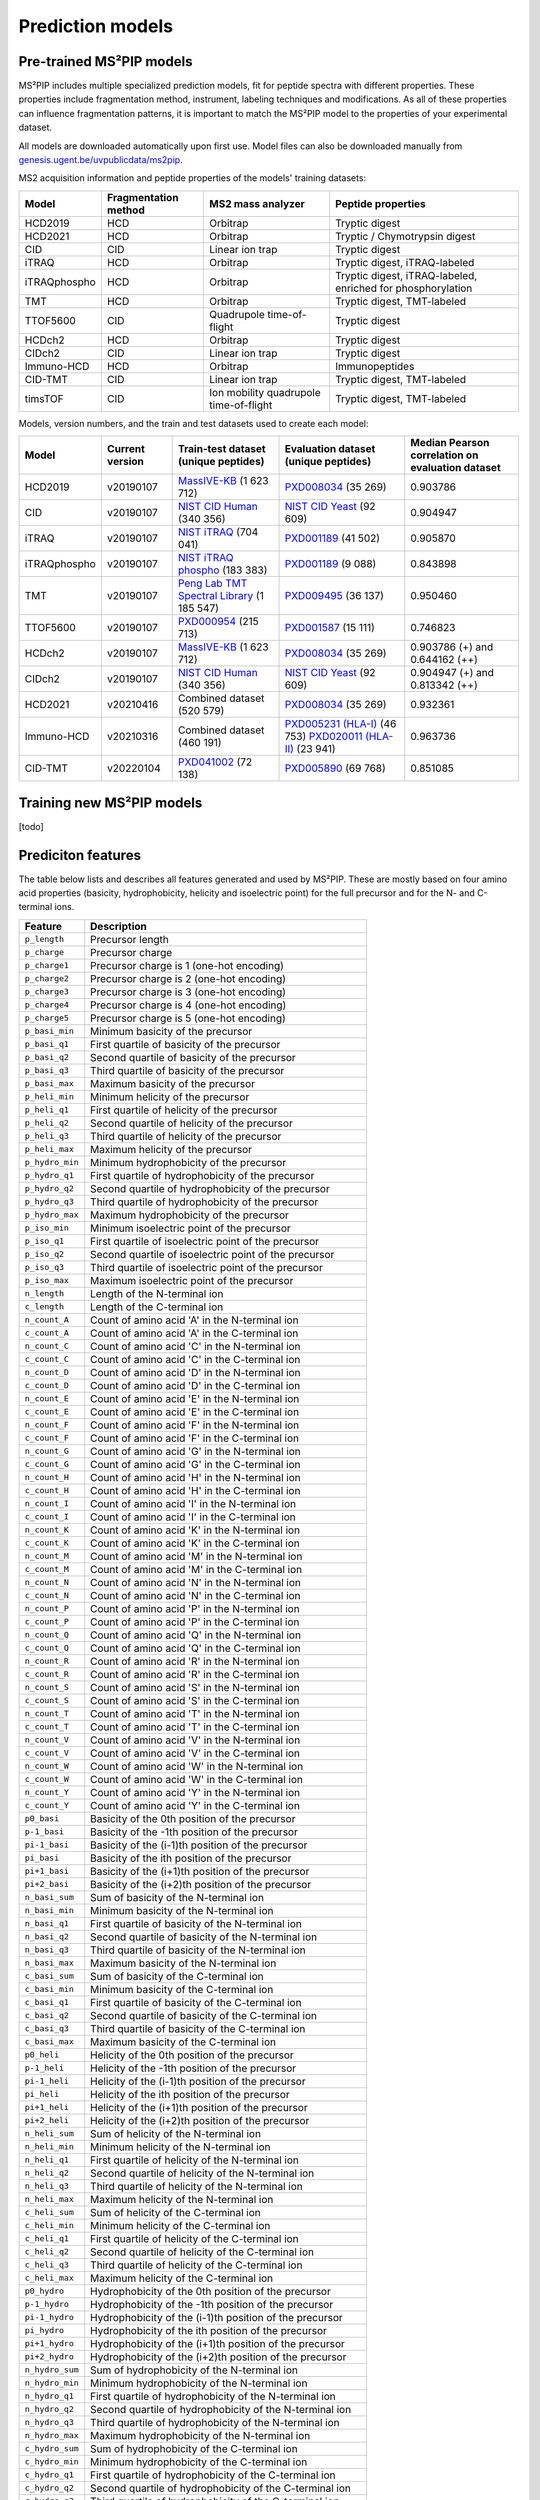 Prediction models
=================

Pre-trained MS²PIP models
-------------------------

MS²PIP includes multiple specialized prediction models, fit for peptide spectra
with different properties. These properties include fragmentation method,
instrument, labeling techniques and modifications. As all of these properties
can influence fragmentation patterns, it is important to match the MS²PIP model
to the properties of your experimental dataset.

All models are downloaded automatically upon first use. Model files can also be downloaded manually
from `genesis.ugent.be/uvpublicdata/ms2pip <https://genesis.ugent.be/uvpublicdata/ms2pip/>`_.

MS2 acquisition information and peptide properties of the models' training datasets:

+--------------+----------------------+----------------------------------------+----------------------------------------------------+
| Model        | Fragmentation method | MS2 mass analyzer                      | Peptide properties                                 |
+==============+======================+========================================+====================================================+
| HCD2019      | HCD                  | Orbitrap                               | Tryptic digest                                     |
+--------------+----------------------+----------------------------------------+----------------------------------------------------+
| HCD2021      | HCD                  | Orbitrap                               | Tryptic / Chymotrypsin digest                      |
+--------------+----------------------+----------------------------------------+----------------------------------------------------+
| CID          | CID                  | Linear ion trap                        | Tryptic digest                                     |
+--------------+----------------------+----------------------------------------+----------------------------------------------------+
| iTRAQ        | HCD                  | Orbitrap                               | Tryptic digest, iTRAQ-labeled                      |
+--------------+----------------------+----------------------------------------+----------------------------------------------------+
| iTRAQphospho | HCD                  | Orbitrap                               | Tryptic digest, iTRAQ-labeled, enriched for        |
|              |                      |                                        | phosphorylation                                    |
+--------------+----------------------+----------------------------------------+----------------------------------------------------+
| TMT          | HCD                  | Orbitrap                               | Tryptic digest, TMT-labeled                        |
+--------------+----------------------+----------------------------------------+----------------------------------------------------+
| TTOF5600     | CID                  | Quadrupole time-of-flight              | Tryptic digest                                     |
+--------------+----------------------+----------------------------------------+----------------------------------------------------+
| HCDch2       | HCD                  | Orbitrap                               | Tryptic digest                                     |
+--------------+----------------------+----------------------------------------+----------------------------------------------------+
| CIDch2       | CID                  | Linear ion trap                        | Tryptic digest                                     |
+--------------+----------------------+----------------------------------------+----------------------------------------------------+
| Immuno-HCD   | HCD                  | Orbitrap                               | Immunopeptides                                     |
+--------------+----------------------+----------------------------------------+----------------------------------------------------+
| CID-TMT      | CID                  | Linear ion trap                        | Tryptic digest, TMT-labeled                        |
+--------------+----------------------+----------------------------------------+----------------------------------------------------+
| timsTOF      | CID                  | Ion mobility quadrupole time-of-flight | Tryptic digest, TMT-labeled                        |
+--------------+----------------------+----------------------------------------+----------------------------------------------------+

Models, version numbers, and the train and test datasets used to create each model:

+---------------+-------------------+-------------------------------------------------+---------------------------------------------------+-----------------------------------------+
| Model         | Current version   | Train-test dataset (unique peptides)            | Evaluation dataset (unique peptides)              | Median Pearson correlation on evaluation|
|               |                   |                                                 |                                                   | dataset                                 |
+===============+===================+=================================================+===================================================+=========================================+
| HCD2019       | v20190107         | `MassIVE-KB`_ (1 623 712)                       | `PXD008034`_ (35 269)                             | 0.903786                                |
+---------------+-------------------+-------------------------------------------------+---------------------------------------------------+-----------------------------------------+
| CID           | v20190107         | `NIST CID Human`_ (340 356)                     | `NIST CID Yeast`_ (92 609)                        | 0.904947                                |
+---------------+-------------------+-------------------------------------------------+---------------------------------------------------+-----------------------------------------+
| iTRAQ         | v20190107         | `NIST iTRAQ`_ (704 041)                         | `PXD001189`_ (41 502)                             | 0.905870                                |
+---------------+-------------------+-------------------------------------------------+---------------------------------------------------+-----------------------------------------+
| iTRAQphospho  | v20190107         | `NIST iTRAQ phospho`_ (183 383)                 | `PXD001189`_ (9 088)                              | 0.843898                                |
+---------------+-------------------+-------------------------------------------------+---------------------------------------------------+-----------------------------------------+
| TMT           | v20190107         | `Peng Lab TMT Spectral Library`_ (1 185 547)    | `PXD009495`_ (36 137)                             | 0.950460                                |
+---------------+-------------------+-------------------------------------------------+---------------------------------------------------+-----------------------------------------+
| TTOF5600      | v20190107         | `PXD000954`_ (215 713)                          | `PXD001587`_ (15 111)                             | 0.746823                                |
+---------------+-------------------+-------------------------------------------------+---------------------------------------------------+-----------------------------------------+
| HCDch2        | v20190107         | `MassIVE-KB`_ (1 623 712)                       | `PXD008034`_ (35 269)                             | 0.903786 (+) and 0.644162 (++)          |
+---------------+-------------------+-------------------------------------------------+---------------------------------------------------+-----------------------------------------+
| CIDch2        | v20190107         | `NIST CID Human`_ (340 356)                     | `NIST CID Yeast`_ (92 609)                        | 0.904947 (+) and 0.813342 (++)          |
+---------------+-------------------+-------------------------------------------------+---------------------------------------------------+-----------------------------------------+
| HCD2021       | v20210416         | Combined dataset (520 579)                      | `PXD008034`_ (35 269)                             | 0.932361                                |
+---------------+-------------------+-------------------------------------------------+---------------------------------------------------+-----------------------------------------+
| Immuno-HCD    | v20210316         | Combined dataset (460 191)                      | `PXD005231 (HLA-I)`_ (46 753)                     | 0.963736                                |
|               |                   |                                                 | `PXD020011 (HLA-II)`_ (23 941)                    |                                         |
+---------------+-------------------+-------------------------------------------------+---------------------------------------------------+-----------------------------------------+
| CID-TMT       | v20220104         | `PXD041002`_ (72 138)                           | `PXD005890`_ (69 768)                             | 0.851085                                |
+---------------+-------------------+-------------------------------------------------+---------------------------------------------------+-----------------------------------------+


Training new MS²PIP models
--------------------------

[todo]


Prediciton features
-------------------

The table below lists and describes all features generated and used by MS²PIP. These are mostly
based on four amino acid properties (basicity, hydrophobicity, helicity and isoelectric point)
for the full precursor and for the N- and C-terminal ions.

+-----------------+--------------------------------------------------------------+
| Feature         | Description                                                  |
+=================+==============================================================+
| ``p_length``    | Precursor length                                             |
+-----------------+--------------------------------------------------------------+
| ``p_charge``    | Precursor charge                                             |
+-----------------+--------------------------------------------------------------+
| ``p_charge1``   | Precursor charge is 1 (one-hot encoding)                     |
+-----------------+--------------------------------------------------------------+
| ``p_charge2``   | Precursor charge is 2 (one-hot encoding)                     |
+-----------------+--------------------------------------------------------------+
| ``p_charge3``   | Precursor charge is 3 (one-hot encoding)                     |
+-----------------+--------------------------------------------------------------+
| ``p_charge4``   | Precursor charge is 4 (one-hot encoding)                     |
+-----------------+--------------------------------------------------------------+
| ``p_charge5``   | Precursor charge is 5 (one-hot encoding)                     |
+-----------------+--------------------------------------------------------------+
| ``p_basi_min``  | Minimum basicity of the precursor                            |
+-----------------+--------------------------------------------------------------+
| ``p_basi_q1``   | First quartile of basicity of the precursor                  |
+-----------------+--------------------------------------------------------------+
| ``p_basi_q2``   | Second quartile of basicity of the precursor                 |
+-----------------+--------------------------------------------------------------+
| ``p_basi_q3``   | Third quartile of basicity of the precursor                  |
+-----------------+--------------------------------------------------------------+
| ``p_basi_max``  | Maximum basicity of the precursor                            |
+-----------------+--------------------------------------------------------------+
| ``p_heli_min``  | Minimum helicity of the precursor                            |
+-----------------+--------------------------------------------------------------+
| ``p_heli_q1``   | First quartile of helicity of the precursor                  |
+-----------------+--------------------------------------------------------------+
| ``p_heli_q2``   | Second quartile of helicity of the precursor                 |
+-----------------+--------------------------------------------------------------+
| ``p_heli_q3``   | Third quartile of helicity of the precursor                  |
+-----------------+--------------------------------------------------------------+
| ``p_heli_max``  | Maximum helicity of the precursor                            |
+-----------------+--------------------------------------------------------------+
| ``p_hydro_min`` | Minimum hydrophobicity of the precursor                      |
+-----------------+--------------------------------------------------------------+
| ``p_hydro_q1``  | First quartile of hydrophobicity of the precursor            |
+-----------------+--------------------------------------------------------------+
| ``p_hydro_q2``  | Second quartile of hydrophobicity of the precursor           |
+-----------------+--------------------------------------------------------------+
| ``p_hydro_q3``  | Third quartile of hydrophobicity of the precursor            |
+-----------------+--------------------------------------------------------------+
| ``p_hydro_max`` | Maximum hydrophobicity of the precursor                      |
+-----------------+--------------------------------------------------------------+
| ``p_iso_min``   | Minimum isoelectric point of the precursor                   |
+-----------------+--------------------------------------------------------------+
| ``p_iso_q1``    | First quartile of isoelectric point of the precursor         |
+-----------------+--------------------------------------------------------------+
| ``p_iso_q2``    | Second quartile of isoelectric point of the precursor        |
+-----------------+--------------------------------------------------------------+
| ``p_iso_q3``    | Third quartile of isoelectric point of the precursor         |
+-----------------+--------------------------------------------------------------+
| ``p_iso_max``   | Maximum isoelectric point of the precursor                   |
+-----------------+--------------------------------------------------------------+
| ``n_length``    | Length of the N-terminal ion                                 |
+-----------------+--------------------------------------------------------------+
| ``c_length``    | Length of the C-terminal ion                                 |
+-----------------+--------------------------------------------------------------+
| ``n_count_A``   | Count of amino acid 'A' in the N-terminal ion                |
+-----------------+--------------------------------------------------------------+
| ``c_count_A``   | Count of amino acid 'A' in the C-terminal ion                |
+-----------------+--------------------------------------------------------------+
| ``n_count_C``   | Count of amino acid 'C' in the N-terminal ion                |
+-----------------+--------------------------------------------------------------+
| ``c_count_C``   | Count of amino acid 'C' in the C-terminal ion                |
+-----------------+--------------------------------------------------------------+
| ``n_count_D``   | Count of amino acid 'D' in the N-terminal ion                |
+-----------------+--------------------------------------------------------------+
| ``c_count_D``   | Count of amino acid 'D' in the C-terminal ion                |
+-----------------+--------------------------------------------------------------+
| ``n_count_E``   | Count of amino acid 'E' in the N-terminal ion                |
+-----------------+--------------------------------------------------------------+
| ``c_count_E``   | Count of amino acid 'E' in the C-terminal ion                |
+-----------------+--------------------------------------------------------------+
| ``n_count_F``   | Count of amino acid 'F' in the N-terminal ion                |
+-----------------+--------------------------------------------------------------+
| ``c_count_F``   | Count of amino acid 'F' in the C-terminal ion                |
+-----------------+--------------------------------------------------------------+
| ``n_count_G``   | Count of amino acid 'G' in the N-terminal ion                |
+-----------------+--------------------------------------------------------------+
| ``c_count_G``   | Count of amino acid 'G' in the C-terminal ion                |
+-----------------+--------------------------------------------------------------+
| ``n_count_H``   | Count of amino acid 'H' in the N-terminal ion                |
+-----------------+--------------------------------------------------------------+
| ``c_count_H``   | Count of amino acid 'H' in the C-terminal ion                |
+-----------------+--------------------------------------------------------------+
| ``n_count_I``   | Count of amino acid 'I' in the N-terminal ion                |
+-----------------+--------------------------------------------------------------+
| ``c_count_I``   | Count of amino acid 'I' in the C-terminal ion                |
+-----------------+--------------------------------------------------------------+
| ``n_count_K``   | Count of amino acid 'K' in the N-terminal ion                |
+-----------------+--------------------------------------------------------------+
| ``c_count_K``   | Count of amino acid 'K' in the C-terminal ion                |
+-----------------+--------------------------------------------------------------+
| ``n_count_M``   | Count of amino acid 'M' in the N-terminal ion                |
+-----------------+--------------------------------------------------------------+
| ``c_count_M``   | Count of amino acid 'M' in the C-terminal ion                |
+-----------------+--------------------------------------------------------------+
| ``n_count_N``   | Count of amino acid 'N' in the N-terminal ion                |
+-----------------+--------------------------------------------------------------+
| ``c_count_N``   | Count of amino acid 'N' in the C-terminal ion                |
+-----------------+--------------------------------------------------------------+
| ``n_count_P``   | Count of amino acid 'P' in the N-terminal ion                |
+-----------------+--------------------------------------------------------------+
| ``c_count_P``   | Count of amino acid 'P' in the C-terminal ion                |
+-----------------+--------------------------------------------------------------+
| ``n_count_Q``   | Count of amino acid 'Q' in the N-terminal ion                |
+-----------------+--------------------------------------------------------------+
| ``c_count_Q``   | Count of amino acid 'Q' in the C-terminal ion                |
+-----------------+--------------------------------------------------------------+
| ``n_count_R``   | Count of amino acid 'R' in the N-terminal ion                |
+-----------------+--------------------------------------------------------------+
| ``c_count_R``   | Count of amino acid 'R' in the C-terminal ion                |
+-----------------+--------------------------------------------------------------+
| ``n_count_S``   | Count of amino acid 'S' in the N-terminal ion                |
+-----------------+--------------------------------------------------------------+
| ``c_count_S``   | Count of amino acid 'S' in the C-terminal ion                |
+-----------------+--------------------------------------------------------------+
| ``n_count_T``   | Count of amino acid 'T' in the N-terminal ion                |
+-----------------+--------------------------------------------------------------+
| ``c_count_T``   | Count of amino acid 'T' in the C-terminal ion                |
+-----------------+--------------------------------------------------------------+
| ``n_count_V``   | Count of amino acid 'V' in the N-terminal ion                |
+-----------------+--------------------------------------------------------------+
| ``c_count_V``   | Count of amino acid 'V' in the C-terminal ion                |
+-----------------+--------------------------------------------------------------+
| ``n_count_W``   | Count of amino acid 'W' in the N-terminal ion                |
+-----------------+--------------------------------------------------------------+
| ``c_count_W``   | Count of amino acid 'W' in the C-terminal ion                |
+-----------------+--------------------------------------------------------------+
| ``n_count_Y``   | Count of amino acid 'Y' in the N-terminal ion                |
+-----------------+--------------------------------------------------------------+
| ``c_count_Y``   | Count of amino acid 'Y' in the C-terminal ion                |
+-----------------+--------------------------------------------------------------+
| ``p0_basi``     | Basicity of the 0th position of the precursor                |
+-----------------+--------------------------------------------------------------+
| ``p-1_basi``    | Basicity of the -1th position of the precursor               |
+-----------------+--------------------------------------------------------------+
| ``pi-1_basi``   | Basicity of the (i-1)th position of the precursor            |
+-----------------+--------------------------------------------------------------+
| ``pi_basi``     | Basicity of the ith position of the precursor                |
+-----------------+--------------------------------------------------------------+
| ``pi+1_basi``   | Basicity of the (i+1)th position of the precursor            |
+-----------------+--------------------------------------------------------------+
| ``pi+2_basi``   | Basicity of the (i+2)th position of the precursor            |
+-----------------+--------------------------------------------------------------+
| ``n_basi_sum``  | Sum of basicity of the N-terminal ion                        |
+-----------------+--------------------------------------------------------------+
| ``n_basi_min``  | Minimum basicity of the N-terminal ion                       |
+-----------------+--------------------------------------------------------------+
| ``n_basi_q1``   | First quartile of basicity of the N-terminal ion             |
+-----------------+--------------------------------------------------------------+
| ``n_basi_q2``   | Second quartile of basicity of the N-terminal ion            |
+-----------------+--------------------------------------------------------------+
| ``n_basi_q3``   | Third quartile of basicity of the N-terminal ion             |
+-----------------+--------------------------------------------------------------+
| ``n_basi_max``  | Maximum basicity of the N-terminal ion                       |
+-----------------+--------------------------------------------------------------+
| ``c_basi_sum``  | Sum of basicity of the C-terminal ion                        |
+-----------------+--------------------------------------------------------------+
| ``c_basi_min``  | Minimum basicity of the C-terminal ion                       |
+-----------------+--------------------------------------------------------------+
| ``c_basi_q1``   | First quartile of basicity of the C-terminal ion             |
+-----------------+--------------------------------------------------------------+
| ``c_basi_q2``   | Second quartile of basicity of the C-terminal ion            |
+-----------------+--------------------------------------------------------------+
| ``c_basi_q3``   | Third quartile of basicity of the C-terminal ion             |
+-----------------+--------------------------------------------------------------+
| ``c_basi_max``  | Maximum basicity of the C-terminal ion                       |
+-----------------+--------------------------------------------------------------+
| ``p0_heli``     | Helicity of the 0th position of the precursor                |
+-----------------+--------------------------------------------------------------+
| ``p-1_heli``    | Helicity of the -1th position of the precursor               |
+-----------------+--------------------------------------------------------------+
| ``pi-1_heli``   | Helicity of the (i-1)th position of the precursor            |
+-----------------+--------------------------------------------------------------+
| ``pi_heli``     | Helicity of the ith position of the precursor                |
+-----------------+--------------------------------------------------------------+
| ``pi+1_heli``   | Helicity of the (i+1)th position of the precursor            |
+-----------------+--------------------------------------------------------------+
| ``pi+2_heli``   | Helicity of the (i+2)th position of the precursor            |
+-----------------+--------------------------------------------------------------+
| ``n_heli_sum``  | Sum of helicity of the N-terminal ion                        |
+-----------------+--------------------------------------------------------------+
| ``n_heli_min``  | Minimum helicity of the N-terminal ion                       |
+-----------------+--------------------------------------------------------------+
| ``n_heli_q1``   | First quartile of helicity of the N-terminal ion             |
+-----------------+--------------------------------------------------------------+
| ``n_heli_q2``   | Second quartile of helicity of the N-terminal ion            |
+-----------------+--------------------------------------------------------------+
| ``n_heli_q3``   | Third quartile of helicity of the N-terminal ion             |
+-----------------+--------------------------------------------------------------+
| ``n_heli_max``  | Maximum helicity of the N-terminal ion                       |
+-----------------+--------------------------------------------------------------+
| ``c_heli_sum``  | Sum of helicity of the C-terminal ion                        |
+-----------------+--------------------------------------------------------------+
| ``c_heli_min``  | Minimum helicity of the C-terminal ion                       |
+-----------------+--------------------------------------------------------------+
| ``c_heli_q1``   | First quartile of helicity of the C-terminal ion             |
+-----------------+--------------------------------------------------------------+
| ``c_heli_q2``   | Second quartile of helicity of the C-terminal ion            |
+-----------------+--------------------------------------------------------------+
| ``c_heli_q3``   | Third quartile of helicity of the C-terminal ion             |
+-----------------+--------------------------------------------------------------+
| ``c_heli_max``  | Maximum helicity of the C-terminal ion                       |
+-----------------+--------------------------------------------------------------+
| ``p0_hydro``    | Hydrophobicity of the 0th position of the precursor          |
+-----------------+--------------------------------------------------------------+
| ``p-1_hydro``   | Hydrophobicity of the -1th position of the precursor         |
+-----------------+--------------------------------------------------------------+
| ``pi-1_hydro``  | Hydrophobicity of the (i-1)th position of the precursor      |
+-----------------+--------------------------------------------------------------+
| ``pi_hydro``    | Hydrophobicity of the ith position of the precursor          |
+-----------------+--------------------------------------------------------------+
| ``pi+1_hydro``  | Hydrophobicity of the (i+1)th position of the precursor      |
+-----------------+--------------------------------------------------------------+
| ``pi+2_hydro``  | Hydrophobicity of the (i+2)th position of the precursor      |
+-----------------+--------------------------------------------------------------+
| ``n_hydro_sum`` | Sum of hydrophobicity of the N-terminal ion                  |
+-----------------+--------------------------------------------------------------+
| ``n_hydro_min`` | Minimum hydrophobicity of the N-terminal ion                 |
+-----------------+--------------------------------------------------------------+
| ``n_hydro_q1``  | First quartile of hydrophobicity of the N-terminal ion       |
+-----------------+--------------------------------------------------------------+
| ``n_hydro_q2``  | Second quartile of hydrophobicity of the N-terminal ion      |
+-----------------+--------------------------------------------------------------+
| ``n_hydro_q3``  | Third quartile of hydrophobicity of the N-terminal ion       |
+-----------------+--------------------------------------------------------------+
| ``n_hydro_max`` | Maximum hydrophobicity of the N-terminal ion                 |
+-----------------+--------------------------------------------------------------+
| ``c_hydro_sum`` | Sum of hydrophobicity of the C-terminal ion                  |
+-----------------+--------------------------------------------------------------+
| ``c_hydro_min`` | Minimum hydrophobicity of the C-terminal ion                 |
+-----------------+--------------------------------------------------------------+
| ``c_hydro_q1``  | First quartile of hydrophobicity of the C-terminal ion       |
+-----------------+--------------------------------------------------------------+
| ``c_hydro_q2``  | Second quartile of hydrophobicity of the C-terminal ion      |
+-----------------+--------------------------------------------------------------+
| ``c_hydro_q3``  | Third quartile of hydrophobicity of the C-terminal ion       |
+-----------------+--------------------------------------------------------------+
| ``c_hydro_max`` | Maximum hydrophobicity of the C-terminal ion                 |
+-----------------+--------------------------------------------------------------+
| ``p0_iso``      | Isoelectric point of the 0th position of the precursor       |
+-----------------+--------------------------------------------------------------+
| ``p-1_iso``     | Isoelectric point of the -1th position of the precursor      |
+-----------------+--------------------------------------------------------------+
| ``pi-1_iso``    | Isoelectric point of the (i-1)th position of the precursor   |
+-----------------+--------------------------------------------------------------+
| ``pi_iso``      | Isoelectric point of the ith position of the precursor       |
+-----------------+--------------------------------------------------------------+
| ``pi+1_iso``    | Isoelectric point of the (i+1)th position of the precursor   |
+-----------------+--------------------------------------------------------------+
| ``pi+2_iso``    | Isoelectric point of the (i+2)th position of the precursor   |
+-----------------+--------------------------------------------------------------+
| ``n_iso_sum``   | Sum of isoelectric points of the N-terminal ion              |
+-----------------+--------------------------------------------------------------+
| ``n_iso_min``   | Minimum isoelectric point of the N-terminal ion              |
+-----------------+--------------------------------------------------------------+
| ``n_iso_q1``    | First quartile of isoelectric points of the N-terminal ion   |
+-----------------+--------------------------------------------------------------+
| ``n_iso_q2``    | Second quartile of isoelectric points of the N-terminal ion  |
+-----------------+--------------------------------------------------------------+
| ``n_iso_q3``    | Third quartile of isoelectric points of the N-terminal ion   |
+-----------------+--------------------------------------------------------------+
| ``n_iso_max``   | Maximum isoelectric point of the N-terminal ion              |
+-----------------+--------------------------------------------------------------+
| ``c_iso_sum``   | Sum of isoelectric points of the C-terminal ion              |
+-----------------+--------------------------------------------------------------+
| ``c_iso_min``   | Minimum isoelectric point of the C-terminal ion              |
+-----------------+--------------------------------------------------------------+
| ``c_iso_q1``    | First quartile of isoelectric points of the C-terminal ion   |
+-----------------+--------------------------------------------------------------+
| ``c_iso_q2``    | Second quartile of isoelectric points of the C-terminal ion  |
+-----------------+--------------------------------------------------------------+
| ``c_iso_q3``    | Third quartile of isoelectric points of the C-terminal ion   |
+-----------------+--------------------------------------------------------------+
| ``c_iso_max``   | Maximum isoelectric point of the C-terminal ion              |
+-----------------+--------------------------------------------------------------+


.. _MassIVE-KB: https://doi.org/10.1016/j.cels.2018.08.004
.. _PXD008034: https://doi.org/10.1016/j.jprot.2017.12.006
.. _NIST CID Human: https://chemdata.nist.gov/
.. _NIST CID Yeast: https://chemdata.nist.gov/
.. _NIST iTRAQ: https://chemdata.nist.gov/
.. _PXD001189: https://doi.org/10.1182/blood-2016-05-714048
.. _NIST iTRAQ phospho: https://chemdata.nist.gov/
.. _PXD009495: https://doi.org/10.15252/msb.20188242
.. _Peng Lab TMT Spectral Library: https://doi.org/10.1021/acs.jproteome.8b00594
.. _PXD000954: https://doi.org/10.1038/sdata.2014.31
.. _PXD001587: https://doi.org/10.1038/nmeth.3255
.. _PXD005231 (HLA-I): https://doi.org/10.1101/098780
.. _PXD020011 (HLA-II): https://doi.org/10.3389/fimmu.2020.01981
.. _PXD041002: https://doi.org/10.1093/nar/gkad335
.. _PXD005890: https://doi.org/10.1021/acs.jproteome.7b00091
.. _Training new MS²PIP models: http://compomics.github.io/projects/ms2pip_c/wiki/Training-new-MS2PIP-models.html
